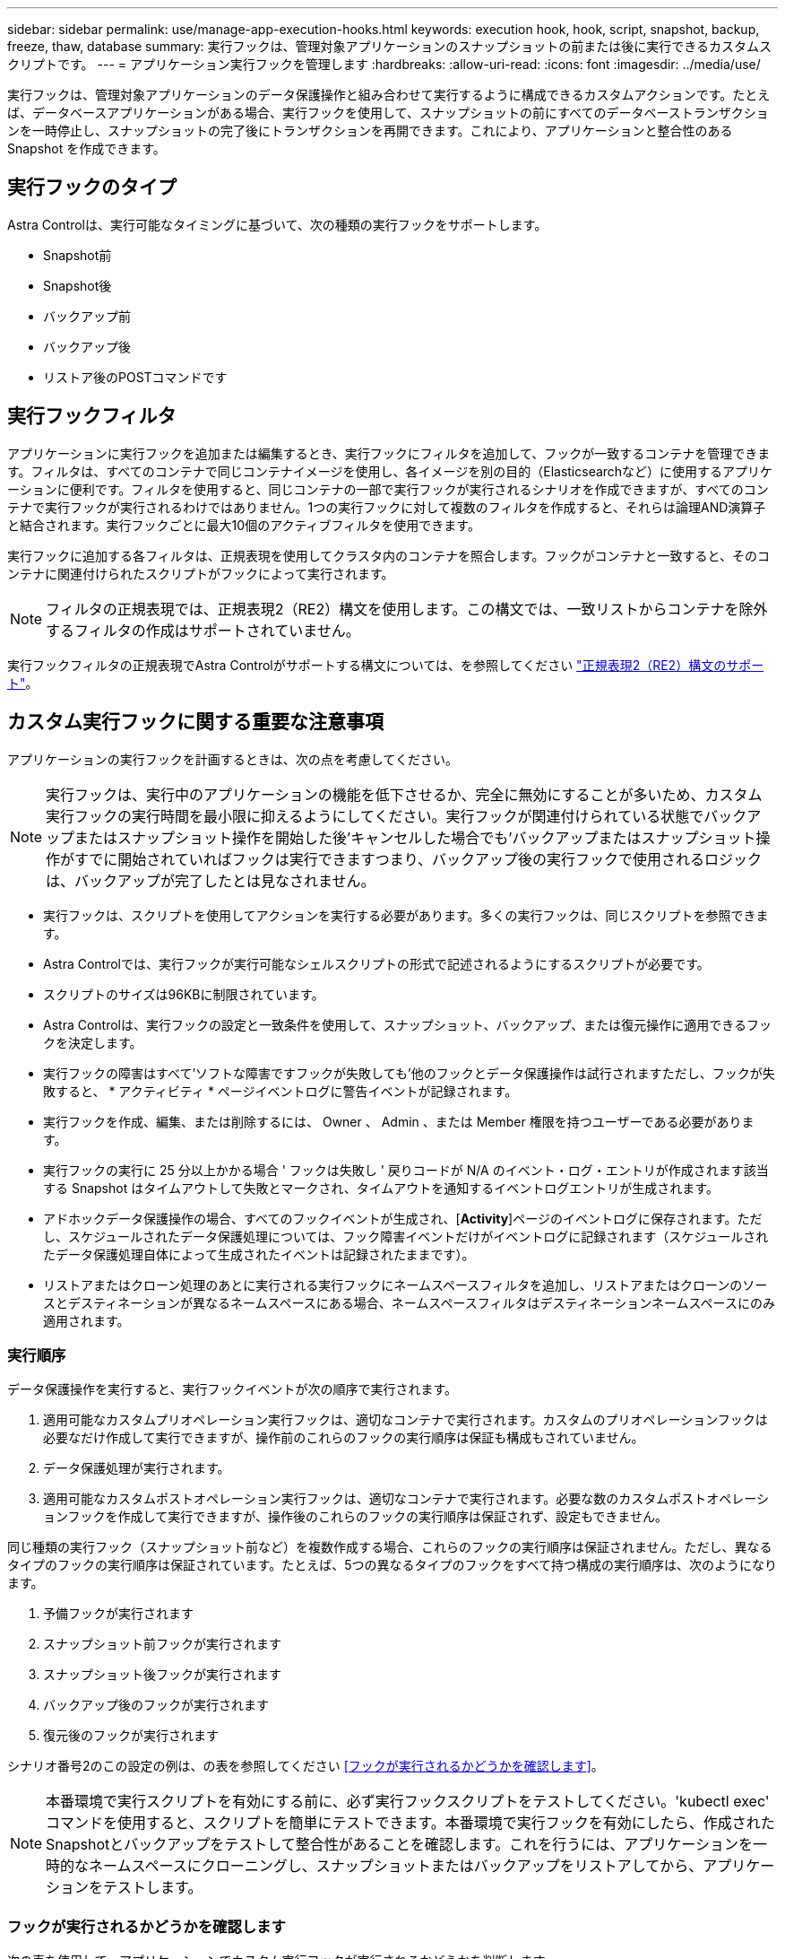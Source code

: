 ---
sidebar: sidebar 
permalink: use/manage-app-execution-hooks.html 
keywords: execution hook, hook, script, snapshot, backup, freeze, thaw, database 
summary: 実行フックは、管理対象アプリケーションのスナップショットの前または後に実行できるカスタムスクリプトです。 
---
= アプリケーション実行フックを管理します
:hardbreaks:
:allow-uri-read: 
:icons: font
:imagesdir: ../media/use/


[role="lead"]
実行フックは、管理対象アプリケーションのデータ保護操作と組み合わせて実行するように構成できるカスタムアクションです。たとえば、データベースアプリケーションがある場合、実行フックを使用して、スナップショットの前にすべてのデータベーストランザクションを一時停止し、スナップショットの完了後にトランザクションを再開できます。これにより、アプリケーションと整合性のある Snapshot を作成できます。



== 実行フックのタイプ

Astra Controlは、実行可能なタイミングに基づいて、次の種類の実行フックをサポートします。

* Snapshot前
* Snapshot後
* バックアップ前
* バックアップ後
* リストア後のPOSTコマンドです




== 実行フックフィルタ

アプリケーションに実行フックを追加または編集するとき、実行フックにフィルタを追加して、フックが一致するコンテナを管理できます。フィルタは、すべてのコンテナで同じコンテナイメージを使用し、各イメージを別の目的（Elasticsearchなど）に使用するアプリケーションに便利です。フィルタを使用すると、同じコンテナの一部で実行フックが実行されるシナリオを作成できますが、すべてのコンテナで実行フックが実行されるわけではありません。1つの実行フックに対して複数のフィルタを作成すると、それらは論理AND演算子と結合されます。実行フックごとに最大10個のアクティブフィルタを使用できます。

実行フックに追加する各フィルタは、正規表現を使用してクラスタ内のコンテナを照合します。フックがコンテナと一致すると、そのコンテナに関連付けられたスクリプトがフックによって実行されます。


NOTE: フィルタの正規表現では、正規表現2（RE2）構文を使用します。この構文では、一致リストからコンテナを除外するフィルタの作成はサポートされていません。

実行フックフィルタの正規表現でAstra Controlがサポートする構文については、を参照してください https://github.com/google/re2/wiki/Syntax["正規表現2（RE2）構文のサポート"^]。



== カスタム実行フックに関する重要な注意事項

アプリケーションの実行フックを計画するときは、次の点を考慮してください。

[NOTE]
====
実行フックは、実行中のアプリケーションの機能を低下させるか、完全に無効にすることが多いため、カスタム実行フックの実行時間を最小限に抑えるようにしてください。実行フックが関連付けられている状態でバックアップまたはスナップショット操作を開始した後'キャンセルした場合でも'バックアップまたはスナップショット操作がすでに開始されていればフックは実行できますつまり、バックアップ後の実行フックで使用されるロジックは、バックアップが完了したとは見なされません。

====
* 実行フックは、スクリプトを使用してアクションを実行する必要があります。多くの実行フックは、同じスクリプトを参照できます。
* Astra Controlでは、実行フックが実行可能なシェルスクリプトの形式で記述されるようにするスクリプトが必要です。
* スクリプトのサイズは96KBに制限されています。
* Astra Controlは、実行フックの設定と一致条件を使用して、スナップショット、バックアップ、または復元操作に適用できるフックを決定します。
* 実行フックの障害はすべて'ソフトな障害ですフックが失敗しても'他のフックとデータ保護操作は試行されますただし、フックが失敗すると、 * アクティビティ * ページイベントログに警告イベントが記録されます。
* 実行フックを作成、編集、または削除するには、 Owner 、 Admin 、または Member 権限を持つユーザーである必要があります。
* 実行フックの実行に 25 分以上かかる場合 ' フックは失敗し ' 戻りコードが N/A のイベント・ログ・エントリが作成されます該当する Snapshot はタイムアウトして失敗とマークされ、タイムアウトを通知するイベントログエントリが生成されます。
* アドホックデータ保護操作の場合、すべてのフックイベントが生成され、[*Activity*]ページのイベントログに保存されます。ただし、スケジュールされたデータ保護処理については、フック障害イベントだけがイベントログに記録されます（スケジュールされたデータ保護処理自体によって生成されたイベントは記録されたままです）。
* リストアまたはクローン処理のあとに実行される実行フックにネームスペースフィルタを追加し、リストアまたはクローンのソースとデスティネーションが異なるネームスペースにある場合、ネームスペースフィルタはデスティネーションネームスペースにのみ適用されます。




=== 実行順序

データ保護操作を実行すると、実行フックイベントが次の順序で実行されます。

. 適用可能なカスタムプリオペレーション実行フックは、適切なコンテナで実行されます。カスタムのプリオペレーションフックは必要なだけ作成して実行できますが、操作前のこれらのフックの実行順序は保証も構成もされていません。
. データ保護処理が実行されます。
. 適用可能なカスタムポストオペレーション実行フックは、適切なコンテナで実行されます。必要な数のカスタムポストオペレーションフックを作成して実行できますが、操作後のこれらのフックの実行順序は保証されず、設定もできません。


同じ種類の実行フック（スナップショット前など）を複数作成する場合、これらのフックの実行順序は保証されません。ただし、異なるタイプのフックの実行順序は保証されています。たとえば、5つの異なるタイプのフックをすべて持つ構成の実行順序は、次のようになります。

. 予備フックが実行されます
. スナップショット前フックが実行されます
. スナップショット後フックが実行されます
. バックアップ後のフックが実行されます
. 復元後のフックが実行されます


シナリオ番号2のこの設定の例は、の表を参照してください <<フックが実行されるかどうかを確認します>>。


NOTE: 本番環境で実行スクリプトを有効にする前に、必ず実行フックスクリプトをテストしてください。'kubectl exec' コマンドを使用すると、スクリプトを簡単にテストできます。本番環境で実行フックを有効にしたら、作成されたSnapshotとバックアップをテストして整合性があることを確認します。これを行うには、アプリケーションを一時的なネームスペースにクローニングし、スナップショットまたはバックアップをリストアしてから、アプリケーションをテストします。



=== フックが実行されるかどうかを確認します

次の表を使用して、アプリケーションでカスタム実行フックが実行されるかどうかを判断します。

アプリケーションの高レベルの処理は、すべてスナップショット、バックアップ、またはリストアの基本的な処理のいずれかを実行することで構成されることに注意してください。シナリオによっては、クローニング処理はこれらの処理のさまざまな組み合わせで構成されるため、クローン処理を実行する実行フックはさまざまです。

In Placeリストア処理では既存のSnapshotまたはバックアップが必要になるため、これらの処理ではSnapshotまたはバックアップフックは実行されません。

[NOTE]
====
開始してスナップショットを含むバックアップをキャンセルし'実行フックが関連付けられている場合は'一部のフックが実行され'ほかのフックが実行されないことがありますつまり、バックアップ後の実行フックでは、バックアップが完了したとは判断できません。キャンセルしたバックアップに関連する実行フックがある場合は、次の点に注意してください。

* バックアップ前およびバックアップ後のフックは常に実行されます。
* バックアップに新しいスナップショットが含まれており'スナップショットが開始されている場合は'スナップショット前フックとスナップショット後フックが実行されます
* スナップショットの開始前にバックアップがキャンセルされた場合は'スナップショット前フックとスナップショット後フックは実行されません


====
|===
| シナリオ（ Scenario ） | 操作 | 既存のSnapshot | 既存のバックアップ | ネームスペース | クラスタ | スナップショットフックが実行されます | バックアップフックが実行されます | フックを元に戻します 


| 1. | クローン | N | N | 新規 | 同じ | Y | N | Y 


| 2. | クローン | N | N | 新規 | 違う | Y | Y | Y 


| 3. | クローンまたはリストア | Y | N | 新規 | 同じ | N | N | Y 


| 4. | クローンまたはリストア | N | Y | 新規 | 同じ | N | N | Y 


| 5. | クローンまたはリストア | Y | N | 新規 | 違う | N | N | Y 


| 6. | クローンまたはリストア | N | Y | 新規 | 違う | N | N | Y 


| 7. | リストア | Y | N | 既存 | 同じ | N | N | Y 


| 8. | リストア | N | Y | 既存 | 同じ | N | N | Y 


| 9. | スナップショット | 該当なし | 該当なし | 該当なし | 該当なし | Y | 該当なし | 該当なし 


| 10. | バックアップ | N | 該当なし | 該当なし | 該当なし | Y | Y | 該当なし 


| 11. | バックアップ | Y | 該当なし | 該当なし | 該当なし | N | N | 該当なし 
|===


== 実行フックの例

にアクセスします https://github.com/NetApp/Verda["NetApp Verda GitHubプロジェクト"] Apache CassandraやElasticsearchなどの一般的なアプリケーションの実行フックをダウンロードします。また、独自のカスタム実行フックを構築するための例やアイデアを得ることもできます。



== 既存の実行フックを表示します

アプリケーションの既存のカスタム実行フックを表示できます。

.手順
. 「 * アプリケーション」に移動し、管理アプリの名前を選択します。
. [ 実行フック * ] タブを選択します。
+
有効または無効になっているすべての実行フックを結果リストに表示できます。フックのステータス、一致するコンテナの数、作成時間、および実行時間（プリ/ポストオペレーション）を確認できます。を選択できます `+` アイコンをクリックして、実行するコンテナのリストを展開します。このアプリケーションの実行フックに関連するイベントログを表示するには、*アクティビティ*タブに移動します。





== 既存のスクリプトを表示します

アップロードされた既存のスクリプトを表示できます。このページでは、使用中のスクリプトと、使用中のフックを確認することもできます。

.手順
. 「*アカウント*」に移動します。
. [*スクリプト*]タブを選択します。
+
このページには、アップロードされた既存のスクリプトのリストが表示されます。[使用者*]列には、各スクリプトを使用している実行フックが表示されます。





== スクリプトを追加します

各実行フックは、スクリプトを使用してアクションを実行する必要があります。実行フックが参照できるスクリプトを1つ以上追加できます。多くの実行フックは、同じスクリプトを参照できます。これにより、1つのスクリプトのみを変更することで、多数の実行フックを更新できます。

.手順
. 「*アカウント*」に移動します。
. [*スクリプト*]タブを選択します。
. 「 * 追加」を選択します。
. 次のいずれかを実行します。
+
** カスタムスクリプトをアップロードする。
+
... [ ファイルのアップロード（ Upload file ） ] オプションを選択します。
... ファイルを参照してアップロードします。
... スクリプトに一意の名前を付けます。
... （オプション）他の管理者がスクリプトについて知っておく必要があるメモを入力します。
... 「*スクリプトを保存*」を選択します。


** クリップボードからカスタムスクリプトを貼り付けます。
+
... [貼り付け（Paste）]または[タイプ（* type）]オプションを選択する
... テキストフィールドを選択し、スクリプトテキストをフィールドに貼り付けます。
... スクリプトに一意の名前を付けます。
... （オプション）他の管理者がスクリプトについて知っておく必要があるメモを入力します。




. 「*スクリプトを保存*」を選択します。


.結果
新しいスクリプトが、[*スクリプト*]タブのリストに表示されます。



== スクリプトを削除します

不要になって実行フックで使用されなくなったスクリプトは、システムから削除できます。

.手順
. 「*アカウント*」に移動します。
. [*スクリプト*]タブを選択します。
. 削除するスクリプトを選択し、「*アクション*」列のメニューを選択します。
. 「 * 削除」を選択します。



NOTE: スクリプトが1つまたは複数の実行フックに関連付けられている場合、*Delete*アクションは使用できません。スクリプトを削除するには、まず関連する実行フックを編集し、別のスクリプトに関連付けます。



== カスタム実行フックを作成します

アプリケーションのカスタム実行フックを作成できます。を参照してください <<実行フックの例>> フックの例を参照してください。実行フックを作成するには、 Owner 、 Admin 、または Member のいずれかの権限が必要です。


NOTE: 実行フックとして使用するカスタムシェルスクリプトを作成する場合は、特定のコマンドを実行するか、実行可能ファイルへの完全パスを指定する場合を除き、ファイルの先頭に適切なシェルを指定するようにしてください。

.手順
. 「 * アプリケーション」を選択し、管理アプリの名前を選択します。
. [ 実行フック * ] タブを選択します。
. 「 * 追加」を選択します。
. [フックの詳細*（Hook Details *）]領域で、次の
+
.. *操作*ドロップダウンメニューから操作タイプを選択して、フックをいつ実行するかを決定します。
.. フックの一意の名前を入力します。
.. （オプション）実行中にフックに渡す引数を入力し、各引数を入力した後で Enter キーを押して、それぞれを記録します。


. （オプション）*フックフィルタの詳細*（* Hook Filter Details *）領域で、実行フックが実行されるコンテナを制御するフィルタを追加できます。
+
.. [*フィルタの追加*]を選択します。
.. [フックフィルタータイプ*]列で、フィルターを適用する属性をドロップダウンメニューから選択します。
.. [*Regex*]列に、フィルタとして使用する正規表現を入力します。Astra Controlでは、を使用します https://github.com/google/re2/wiki/Syntax["正規表現2（RE2）正規表現の正規表現構文"^]。
+

NOTE: 正規表現フィールドに他のテキストが含まれていない属性（ポッド名など）の正確な名前でフィルタリングすると、サブストリングの一致が実行されます。正確な名前とその名前だけを照合するには、完全に一致する文字列の一致構文を使用します（例： `^exact_podname$`）。

.. フィルタをさらに追加するには、*フィルタを追加*を選択します。
+

NOTE: 実行フックの複数のフィルタは、論理AND演算子と結合されます。実行フックごとに最大10個のアクティブフィルタを使用できます。



. 完了したら、「*次へ*」を選択します。
. [* スクリプト * （ * Script * ） ] 領域で、次のいずれかを実行します。
+
** 新しいスクリプトを追加します。
+
... 「 * 追加」を選択します。
... 次のいずれかを実行します。
+
**** カスタムスクリプトをアップロードする。
+
..... [ ファイルのアップロード（ Upload file ） ] オプションを選択します。
..... ファイルを参照してアップロードします。
..... スクリプトに一意の名前を付けます。
..... （オプション）他の管理者がスクリプトについて知っておく必要があるメモを入力します。
..... 「*スクリプトを保存*」を選択します。


**** クリップボードからカスタムスクリプトを貼り付けます。
+
..... [貼り付け（Paste）]または[タイプ（* type）]オプションを選択する
..... テキストフィールドを選択し、スクリプトテキストをフィールドに貼り付けます。
..... スクリプトに一意の名前を付けます。
..... （オプション）他の管理者がスクリプトについて知っておく必要があるメモを入力します。






** リストから既存のスクリプトを選択します。
+
このスクリプトを使用するように実行フックに指示します。



. 「 * 次へ * 」を選択します。
. 実行フックの設定を確認します。
. 「 * 追加」を選択します。




== 実行フックの状態を確認します

スナップショット、バックアップ、または復元操作の実行が終了したら、操作の一部として実行された実行フックの状態を確認できます。このステータス情報を使用して、実行フックを保持するか、変更するか、削除するかを決定できます。

.手順
. 「 * アプリケーション」を選択し、管理アプリの名前を選択します。
. [*データ保護*]タブを選択します。
. 実行中のSnapshotを表示するには「* Snapshots」を選択し、実行中のバックアップを表示するには「* Backups」を選択します。
+
フック状態*は、操作完了後の実行フックランのステータスを示します。状態にカーソルを合わせると、詳細を確認できます。たとえば、スナップショット中に実行フック障害が発生した場合、そのスナップショットのフック状態にカーソルを合わせると、失敗した実行フックのリストが表示されます。各失敗の理由を確認するには、左側のナビゲーション領域の*アクティビティ*ページを確認します。





== スクリプトの使用状況を表示します

どの実行フックがAstra Control Web UIの特定のスクリプトを使用しているかを確認できます。

.手順
. 「 * アカウント * 」を選択します。
. [*スクリプト*]タブを選択します。
+
スクリプトのリストにある* Used by *列には、リスト内の各スクリプトを使用しているフックの詳細が表示されます。

. 目的のスクリプトの[使用者*]列の情報を選択します。
+
より詳細なリストが表示され、スクリプトを使用しているフックの名前と、それらが実行されるように構成されている操作のタイプが示されます。





== 実行フックを編集します

実行フックを編集して、その属性、フィルタ、または使用するスクリプトを変更できます。実行フックを編集するには、Owner、Admin、またはMemberのいずれかの権限が必要です。

.手順
. 「 * アプリケーション」を選択し、管理アプリの名前を選択します。
. [ 実行フック * ] タブを選択します。
. 編集するフックの*アクション*列のオプションメニューを選択します。
. 「 * 編集 * 」を選択します。
. 各セクションを完了したら、「*次へ*」を選択して、必要な変更を行います。
. [ 保存（ Save ） ] を選択します。




== 実行フックを無効にします

アプリケーションのスナップショットの前または後に実行を一時的に禁止する場合は、実行フックを無効にできます。実行フックを無効にするには、 Owner 、 Admin 、または Member のいずれかの権限が必要です。

.手順
. 「 * アプリケーション」を選択し、管理アプリの名前を選択します。
. [ 実行フック * ] タブを選択します。
. 無効にするフックの * アクション * 列のオプションメニューを選択します。
. [*Disable*] を選択します。




== 実行フックを削除します

不要になった実行フックは完全に削除できます。実行フックを削除するには、 Owner 、 Admin 、または Member のいずれかの権限が必要です。

.手順
. 「 * アプリケーション」を選択し、管理アプリの名前を選択します。
. [ 実行フック * ] タブを選択します。
. 削除するフックの * アクション * 列のオプションメニューを選択します。
. 「 * 削除」を選択します。
. 表示されたダイアログで、「delete」と入力して確定します。
. [はい]を選択し、実行フックを削除します。*




== を参照してください。

* https://github.com/NetApp/Verda["NetApp Verda GitHubプロジェクト"]

